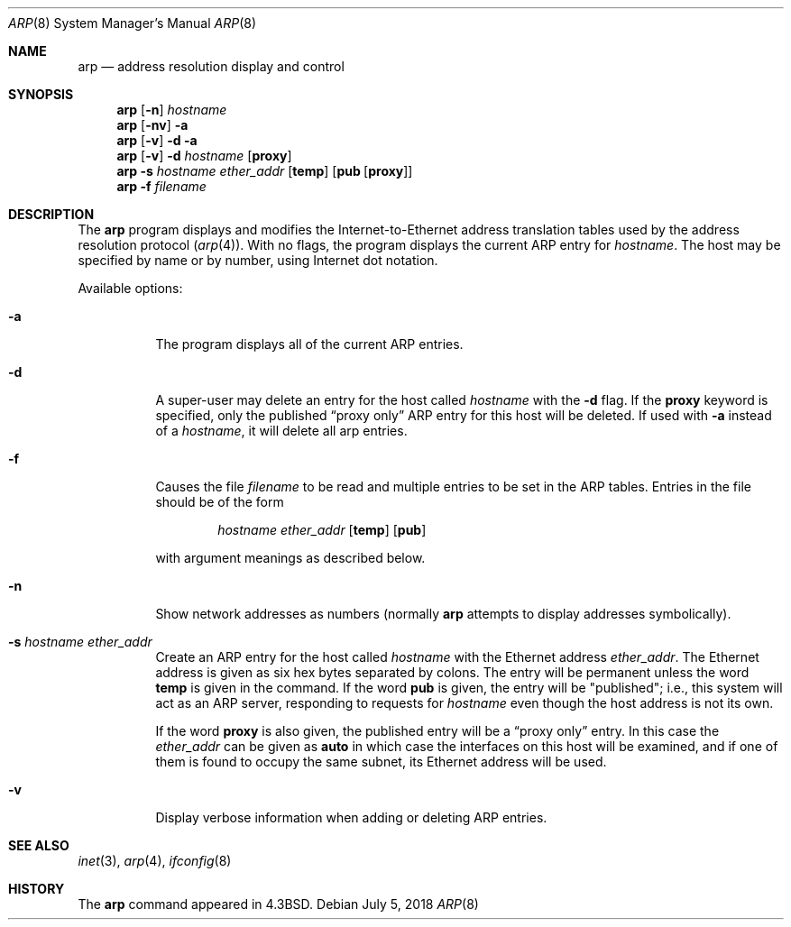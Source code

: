 .\"	$NetBSD: arp.8,v 1.23 2013/07/08 04:31:12 apb Exp $
.\"
.\" Copyright (c) 1985, 1991, 1993
.\"	The Regents of the University of California.  All rights reserved.
.\"
.\" Redistribution and use in source and binary forms, with or without
.\" modification, are permitted provided that the following conditions
.\" are met:
.\" 1. Redistributions of source code must retain the above copyright
.\"    notice, this list of conditions and the following disclaimer.
.\" 2. Redistributions in binary form must reproduce the above copyright
.\"    notice, this list of conditions and the following disclaimer in the
.\"    documentation and/or other materials provided with the distribution.
.\" 3. Neither the name of the University nor the names of its contributors
.\"    may be used to endorse or promote products derived from this software
.\"    without specific prior written permission.
.\"
.\" THIS SOFTWARE IS PROVIDED BY THE REGENTS AND CONTRIBUTORS ``AS IS'' AND
.\" ANY EXPRESS OR IMPLIED WARRANTIES, INCLUDING, BUT NOT LIMITED TO, THE
.\" IMPLIED WARRANTIES OF MERCHANTABILITY AND FITNESS FOR A PARTICULAR PURPOSE
.\" ARE DISCLAIMED.  IN NO EVENT SHALL THE REGENTS OR CONTRIBUTORS BE LIABLE
.\" FOR ANY DIRECT, INDIRECT, INCIDENTAL, SPECIAL, EXEMPLARY, OR CONSEQUENTIAL
.\" DAMAGES (INCLUDING, BUT NOT LIMITED TO, PROCUREMENT OF SUBSTITUTE GOODS
.\" OR SERVICES; LOSS OF USE, DATA, OR PROFITS; OR BUSINESS INTERRUPTION)
.\" HOWEVER CAUSED AND ON ANY THEORY OF LIABILITY, WHETHER IN CONTRACT, STRICT
.\" LIABILITY, OR TORT (INCLUDING NEGLIGENCE OR OTHERWISE) ARISING IN ANY WAY
.\" OUT OF THE USE OF THIS SOFTWARE, EVEN IF ADVISED OF THE POSSIBILITY OF
.\" SUCH DAMAGE.
.\"
.\"	from: @(#)arp.8	8.2 (Berkeley) 4/27/95
.\"
.Dd July 5, 2018
.Dt ARP 8
.Os
.Sh NAME
.Nm arp
.Nd address resolution display and control
.Sh SYNOPSIS
.Nm
.Op Fl n
.Ar hostname
.Nm
.Op Fl nv
.Fl a
.Nm
.Op Fl v
.Fl d
.Fl a
.Nm
.Op Fl v
.Fl d Ar hostname
.Op Cm proxy
.Nm
.Fl s Ar hostname ether_addr
.Op Cm temp
.Op Cm pub Op Cm proxy
.Nm
.Fl f Ar filename
.Sh DESCRIPTION
The
.Nm
program displays and modifies the Internet-to-Ethernet address translation
tables used by the address resolution protocol
.Pq Xr arp 4 .
With no flags, the program displays the current
.Tn ARP
entry for
.Ar hostname .
The host may be specified by name or by number,
using Internet dot notation.
.Pp
Available options:
.Bl -tag -width Ds
.It Fl a
The program displays all of the current
.Tn ARP
entries.
.It Fl d
A super-user may delete an entry for the host called
.Ar hostname
with the
.Fl d
flag.
If the
.Cm proxy
keyword is specified, only the published
.Dq proxy only
.Tn ARP
entry
for this host will be deleted.
If used with
.Fl a
instead of a
.Ar hostname ,
it will delete all arp entries.
.It Fl f
Causes the file
.Ar filename
to be read and multiple entries to be set in the
.Tn ARP
tables.
Entries in the file should be of the form
.Pp
.Bd -filled -offset indent -compact
.Ar hostname ether_addr
.Op Cm temp
.Op Cm pub
.Ed
.Pp
with argument meanings as described below.
.It Fl n
Show network addresses as numbers (normally
.Nm
attempts to display addresses symbolically).
.It Fl s Ar hostname ether_addr
Create an
.Tn ARP
entry for the host called
.Ar hostname
with the Ethernet address
.Ar ether_addr .
The Ethernet address is given as six hex bytes separated by colons.
The entry will be permanent unless the word
.Cm temp
is given in the command.
If the word
.Cm pub
is given, the entry will be "published"; i.e., this system will
act as an
.Tn ARP
server,
responding to requests for
.Ar hostname
even though the host address is not its own.
.Pp
If the word
.Cm proxy
is also given, the published entry will be a
.Dq proxy only
entry.
In this case the
.Ar ether_addr
can be given as
.Cm auto
in which case the interfaces on this host will be examined,
and if one of them is found to occupy the same subnet, its
Ethernet address will be used.
.It Fl v
Display verbose information when adding or deleting
.Tn ARP
entries.
.El
.Sh SEE ALSO
.Xr inet 3 ,
.Xr arp 4 ,
.Xr ifconfig 8
.Sh HISTORY
The
.Nm
command appeared in
.Bx 4.3 .
